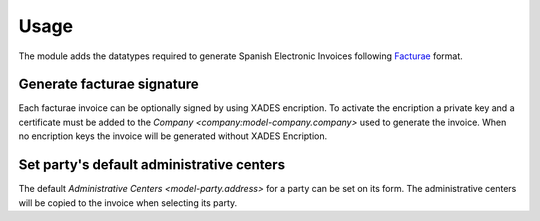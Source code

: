 *****
Usage
*****

The module adds the datatypes required to generate Spanish Electronic Invoices
following `Facturae <https://www.facturae.gob.es/>`_ format.

Generate facturae signature
===========================

Each facturae invoice can be optionally signed by using XADES encription.
To activate the encription a private key and a certificate must be added
to the `Company <company:model-company.company>` used to generate the invoice.
When no encription keys the invoice will be generated without XADES Encription.


Set party's default administrative centers
==========================================

The default `Administrative Centers <model-party.address>` for a party can
be set on its form. The administrative centers will be copied to the invoice
when selecting its party.
